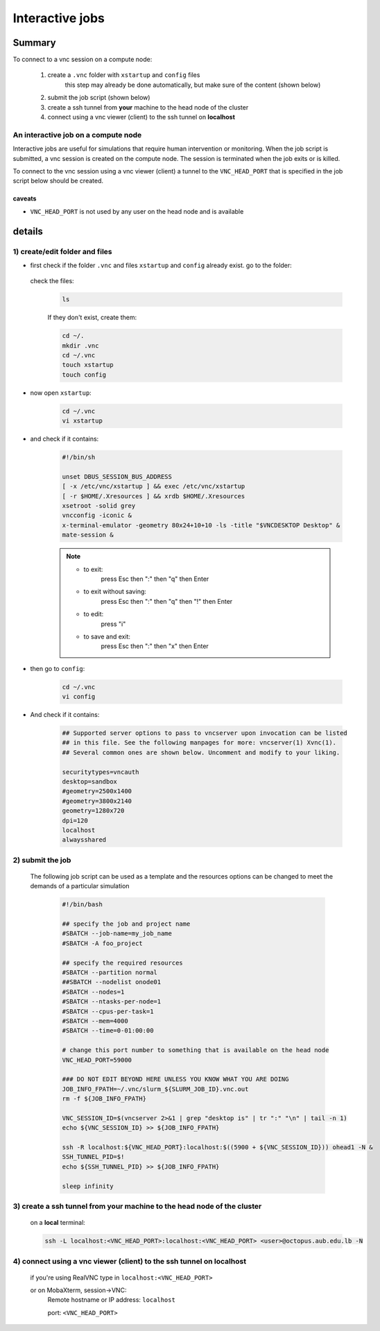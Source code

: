 Interactive jobs
----------------

.. _interactive_job_octopus_anchor:

Summary
^^^^^^^

To connect to a vnc session on a compute node:

  1) create a ``.vnc`` folder with ``xstartup`` and ``config`` files
	this step may already be done automatically, but make sure of the content (shown below)
  2) submit the job script (shown below)
  3) create a ssh tunnel from **your** machine to the head node of the cluster
  4) connect using a vnc viewer (client) to the ssh tunnel on **localhost**

An interactive job on a compute node
++++++++++++++++++++++++++++++++++++

Interactive jobs are useful for simulations that require human intervention
or monitoring. When the job script is submitted, a vnc session is created on
the compute node. The session is terminated when the job exits or is killed.

To connect to the vnc session using a vnc viewer (client) a tunnel to the
``VNC_HEAD_PORT`` that is specified in the job script below should be created.

.. figure:: imgs/interactive_work_on_compute_nodes.png
   :scale: 100 %
   :alt:

caveats
========
- ``VNC_HEAD_PORT`` is not used by any user on the head node and is available

  
details
^^^^^^^^   
1) create/edit folder and files
++++++++++++++++++++++++++++++++

- first check if the folder ``.vnc`` and files ``xstartup`` and ``config`` already exist.
  go to the folder:

         .. code-block:: bash
                cd ~/.vnc
  check the files:

        .. code-block:: bash

                ls

        If they don't exist, create them:

	.. code-block:: bash 
		
                cd ~/.
		mkdir .vnc
                cd ~/.vnc
		touch xstartup
		touch config

- now open ``xstartup``:

        .. code-block:: bash

                cd ~/.vnc
                vi xstartup

- and check if it contains:

	.. code-block:: bash
		
		#!/bin/sh
		
		unset DBUS_SESSION_BUS_ADDRESS
		[ -x /etc/vnc/xstartup ] && exec /etc/vnc/xstartup
		[ -r $HOME/.Xresources ] && xrdb $HOME/.Xresources
		xsetroot -solid grey
		vncconfig -iconic &
		x-terminal-emulator -geometry 80x24+10+10 -ls -title "$VNCDESKTOP Desktop" &
		mate-session &

        .. note::
                * to exit: 
                        press Esc then ":" then "q" then Enter

                * to exit without saving:
                        press Esc then ":" then "q" then "!" then Enter

                * to edit: 
                        press "i"

                * to save and exit:            
                        press Esc then ":" then "x" then Enter

- then go to ``config``:

         .. code-block:: bash

                cd ~/.vnc
                vi config

- And check if it contains:
       
        .. code-block:: bash
		
		## Supported server options to pass to vncserver upon invocation can be listed
		## in this file. See the following manpages for more: vncserver(1) Xvnc(1).
		## Several common ones are shown below. Uncomment and modify to your liking.
	
		securitytypes=vncauth
		desktop=sandbox
		#geometry=2500x1400
		#geometry=3800x2140
		geometry=1280x720
		dpi=120
		localhost
		alwaysshared
	
2) submit the job
++++++++++++++++++

	The following job script can be used as a template and the resources options
	can be changed to meet the demands of a particular simulation

		.. code-block:: bash

			#!/bin/bash

			## specify the job and project name
			#SBATCH --job-name=my_job_name
			#SBATCH -A foo_project

			## specify the required resources
			#SBATCH --partition normal
			##SBATCH --nodelist onode01
			#SBATCH --nodes=1
			#SBATCH --ntasks-per-node=1
			#SBATCH --cpus-per-task=1
			#SBATCH --mem=4000
			#SBATCH --time=0-01:00:00

			# change this port number to something that is available on the head node
			VNC_HEAD_PORT=59000

			### DO NOT EDIT BEYOND HERE UNLESS YOU KNOW WHAT YOU ARE DOING
			JOB_INFO_FPATH=~/.vnc/slurm_${SLURM_JOB_ID}.vnc.out
			rm -f ${JOB_INFO_FPATH}

			VNC_SESSION_ID=$(vncserver 2>&1 | grep "desktop is" | tr ":" "\n" | tail -n 1)
			echo ${VNC_SESSION_ID} >> ${JOB_INFO_FPATH}

			ssh -R localhost:${VNC_HEAD_PORT}:localhost:$((5900 + ${VNC_SESSION_ID})) ohead1 -N &
			SSH_TUNNEL_PID=$!
			echo ${SSH_TUNNEL_PID} >> ${JOB_INFO_FPATH}

			sleep infinity

3) create a ssh tunnel from **your** machine to the head node of the cluster
+++++++++++++++++++++++++++++++++++++++++++++++++++++++++++++++++++++++++++++
	on a **local** terminal:

	.. code-block:: bash
		
		ssh -L localhost:<VNC_HEAD_PORT>:localhost:<VNC_HEAD_PORT> <user>@octopus.aub.edu.lb -N	

4) connect using a vnc viewer (client) to the ssh tunnel on localhost
++++++++++++++++++++++++++++++++++++++++++++++++++++++++++++++++++++++

	if you're using RealVNC type in ``localhost:<VNC_HEAD_PORT>``
	
	or on MobaXterm, session->VNC: 
		Remote hostname or IP address: ``localhost`` 
		
		port: ``<VNC_HEAD_PORT>``
